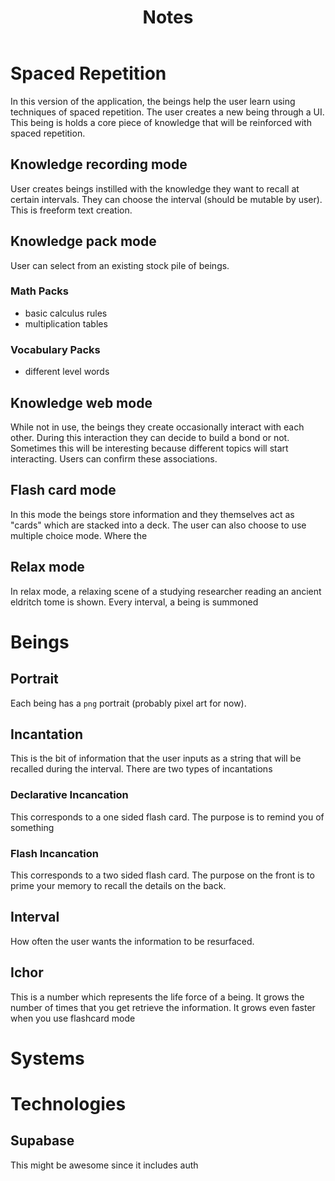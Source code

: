 #+title: Notes

* Spaced Repetition
In this version of the application, the beings help the user learn
using techniques of spaced repetition. The user creates a new being
through a UI. This being is holds a core piece of knowledge that will
be reinforced with spaced repetition.

** Knowledge recording mode
User creates beings instilled with the knowledge they want to recall
at certain intervals. They can choose the interval (should be mutable by user).
This is freeform text creation.

** Knowledge pack mode
User can select from an existing stock pile of beings.
*** Math Packs
- basic calculus rules
- multiplication tables

*** Vocabulary Packs
- different level words

** Knowledge web mode
While not in use, the beings they create occasionally interact with each other.
During this interaction they can decide to build a bond or not. Sometimes this
will be interesting because different topics will start interacting. Users
can confirm these associations.

** Flash card mode
In this mode the beings store information and they themselves act as
"cards" which are stacked into a deck. The user can also choose
to use multiple choice mode. Where the

** Relax mode
In relax mode, a relaxing scene of a studying researcher reading
an ancient eldritch tome is shown. Every interval, a being is summoned

* Beings
** Portrait
Each being has a =png= portrait (probably pixel art for now).

** Incantation
This is the bit of information that the user inputs as a string that will be
recalled during the interval. There are two types of incantations
*** Declarative Incancation
This corresponds to a one sided flash card. The purpose is to remind you of something

*** Flash Incancation
This corresponds to a two sided flash card. The purpose on the front is to
prime your memory to recall the details on the back.

** Interval
How often the user wants the information to be resurfaced.


** Ichor
This is a number which represents the life force of a being.
It grows the number of times that you get retrieve the information.
It grows even faster when you use flashcard mode

* Systems

* Technologies
** Supabase
This might be awesome since it includes auth
